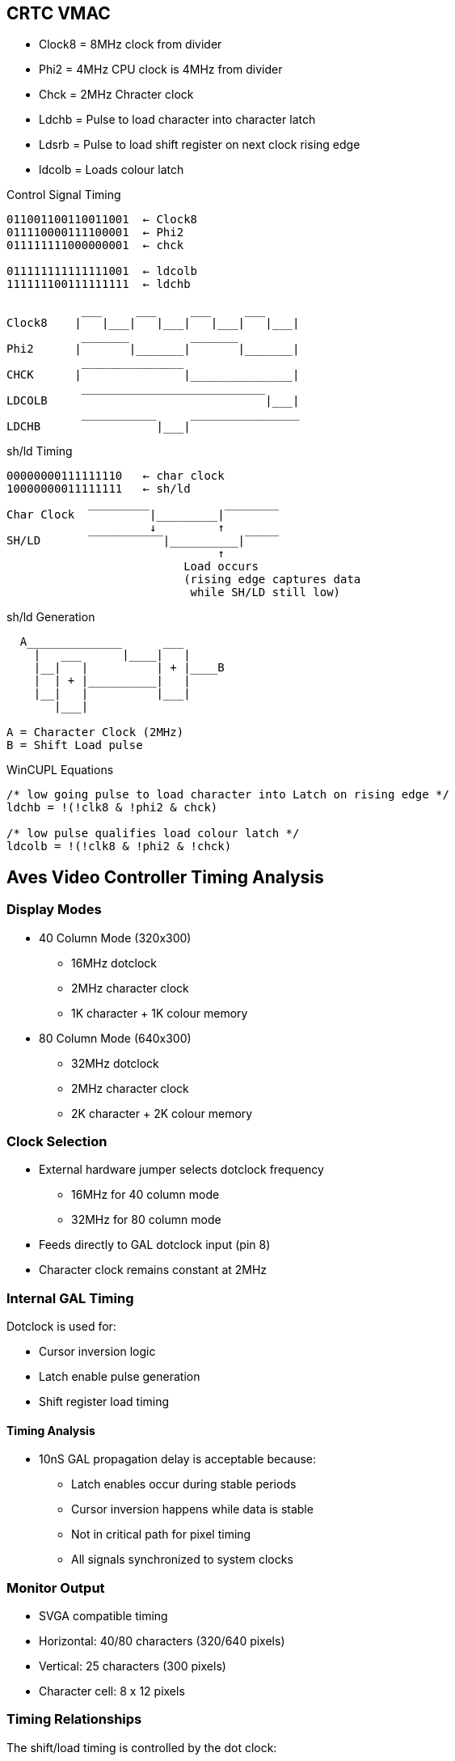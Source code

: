 == CRTC VMAC
* Clock8    = 8MHz clock from divider
* Phi2      = 4MHz CPU clock is 4MHz from divider
* Chck      = 2MHz Chracter clock
* Ldchb     = Pulse to load character into character latch
* Ldsrb     = Pulse to load shift register on next clock rising edge
* ldcolb    = Loads colour latch

[unbreakable]
--
.Control Signal Timing
[source]
----
011001100110011001  ← Clock8
011110000111100001  ← Phi2
011111111000000001  ← chck

011111111111111001  ← ldcolb
111111100111111111  ← ldchb

           ___     ___     ___     ___
Clock8    |   |___|   |___|   |___|   |___|
           _______         _______
Phi2      |       |_______|       |_______|
           _______________                        
CHCK      |               |_______________|
           ___________________________
LDCOLB                                |___|
           ___________     ________________
LDCHB                 |___|                          
----
--

[unbreakable]
--
.sh/ld Timing
[source]
----
00000000111111110   ← char clock
10000000011111111   ← sh/ld
            
Char Clock  ‾‾‾‾‾‾‾‾‾|_________|‾‾‾‾‾‾‾‾
                     ↓         ↑           
SH/LD       ‾‾‾‾‾‾‾‾‾‾‾|__________|‾‾‾‾‾
                               ↑
                          Load occurs
                          (rising edge captures data
                           while SH/LD still low)
----
--
[unbreakable]
--
.sh/ld Generation
[source]
----
  A______________      ___
    |   ___      |____|   |
    |__|   |          | + |____B
    |  | + |__________|   |
    |__|   |          |___|
       |___|

A = Character Clock (2MHz)
B = Shift Load pulse
----
--

--
.WinCUPL Equations
[unbreakable]
----
/* low going pulse to load character into Latch on rising edge */
ldchb = !(!clk8 & !phi2 & chck)       

/* low pulse qualifies load colour latch */
ldcolb = !(!clk8 & !phi2 & !chck)
----
--

== Aves Video Controller Timing Analysis
=== Display Modes
* 40 Column Mode (320x300)
** 16MHz dotclock
** 2MHz character clock
** 1K character + 1K colour memory

* 80 Column Mode (640x300)
** 32MHz dotclock
** 2MHz character clock
** 2K character + 2K colour memory

=== Clock Selection
* External hardware jumper selects dotclock frequency
** 16MHz for 40 column mode
** 32MHz for 80 column mode
* Feeds directly to GAL dotclock input (pin 8)
* Character clock remains constant at 2MHz

=== Internal GAL Timing
Dotclock is used for:

* Cursor inversion logic
* Latch enable pulse generation
* Shift register load timing

==== Timing Analysis
* 10nS GAL propagation delay is acceptable because:
** Latch enables occur during stable periods
** Cursor inversion happens while data is stable
** Not in critical path for pixel timing
** All signals synchronized to system clocks

=== Monitor Output
* SVGA compatible timing
* Horizontal: 40/80 characters (320/640 pixels)
* Vertical: 25 characters (300 pixels)
* Character cell: 8 x 12 pixels

=== Timing Relationships

The shift/load timing is controlled by the dot clock:

----
00000000111111110   ← dot clock
10000000011111111   ← sh/ld
            
Dot Clock   ‾‾‾‾‾‾‾‾‾|_________|‾‾‾‾‾‾‾‾
                     ↓         ↑           
SH/LD       ‾‾‾‾‾‾‾‾‾‾‾|__________|‾‾‾‾‾
                               ↑
                          Load occurs
----

The character and colour loading signals (ldchb and ldcolb) are generated from Clock8, Phi2 and Chck:

[source]
----
ldchb = !(!clk8 & !phi2 & chck)       
ldcolb = !(!clk8 & !phi2 & !chck)
----

These signals coordinate the loading of character and colour data during the sh/ld pulse window shown above.
